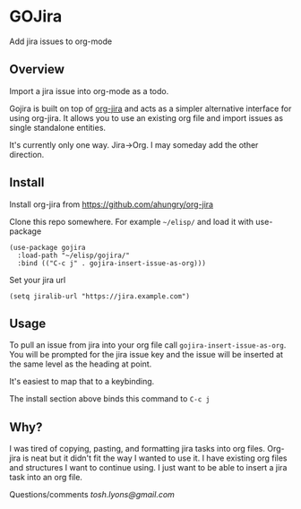* GOJira
  Add jira issues to org-mode

** Overview
   Import a jira issue into org-mode as a todo.

   Gojira is built on top of [[https://github.com/ahungry/org-jira][org-jira]] and acts as a simpler alternative
   interface for using org-jira. It allows you to use an existing org file and
   import issues as single standalone entities.

   It's currently only one way. Jira->Org. I may someday add the other
   direction.

** Install
   Install org-jira from https://github.com/ahungry/org-jira

   Clone this repo somewhere. For example =~/elisp/= and load it with
   use-package
   #+BEGIN_SRC elisp
     (use-package gojira
       :load-path "~/elisp/gojira/"
       :bind (("C-c j" . gojira-insert-issue-as-org)))
   #+END_SRC

   Set your jira url
   #+BEGIN_SRC elisp
     (setq jiralib-url "https://jira.example.com")
   #+END_SRC

** Usage
   To pull an issue from jira into your org file call
   =gojira-insert-issue-as-org=. You will be prompted for the jira issue key and
   the issue will be inserted at the same level as the heading at point.

   It's easiest to map that to a keybinding.

   The install section above binds this command to =C-c j=

** Why?
   I was tired of copying, pasting, and formatting jira tasks into org files.
   Org-jira is neat but it didn't fit the way I wanted to use it. I have
   existing org files and structures I want to continue using. I just want to be
   able to insert a jira task into an org file.

   Questions/comments [[tosh.lyons@gmail.com][tosh.lyons@gmail.com]]
